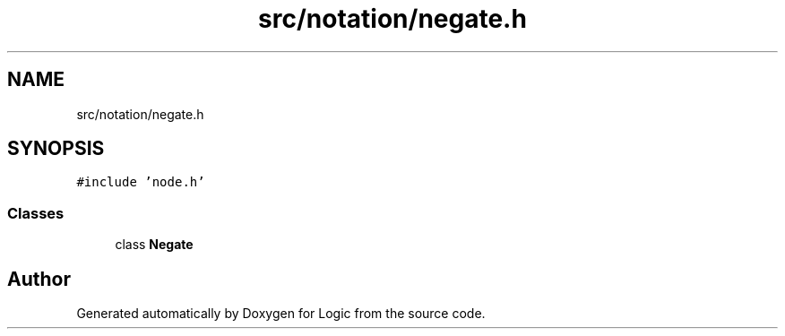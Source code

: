 .TH "src/notation/negate.h" 3 "Sun Nov 24 2019" "Version 1.0" "Logic" \" -*- nroff -*-
.ad l
.nh
.SH NAME
src/notation/negate.h
.SH SYNOPSIS
.br
.PP
\fC#include 'node\&.h'\fP
.br

.SS "Classes"

.in +1c
.ti -1c
.RI "class \fBNegate\fP"
.br
.in -1c
.SH "Author"
.PP 
Generated automatically by Doxygen for Logic from the source code\&.
